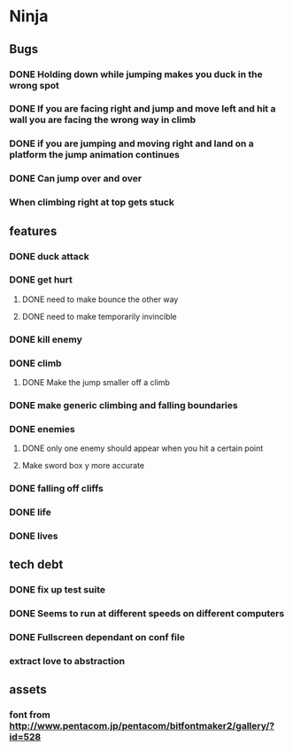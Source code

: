 * Ninja
** Bugs
*** DONE Holding down while jumping makes you duck in the wrong spot
*** DONE If you are facing right and jump and move left and hit a wall you are facing the wrong way in climb
*** DONE if you are jumping and moving right and land on a platform the jump animation continues
*** DONE Can jump over and over
*** When climbing right at top gets stuck
** features
*** DONE duck attack
*** DONE get hurt
**** DONE need to make bounce the other way
**** DONE need to make temporarily invincible
*** DONE kill enemy
*** DONE climb
**** DONE Make the jump smaller off a climb
*** DONE make generic climbing and falling boundaries
*** DONE enemies
**** DONE only one enemy should appear when you hit a certain point
**** Make sword box y more accurate
*** DONE falling off cliffs
*** DONE life
*** DONE lives
** tech debt
*** DONE fix up test suite
*** DONE Seems to run at different speeds on different computers
*** DONE Fullscreen dependant on conf file
*** extract love to abstraction
** assets
*** font from http://www.pentacom.jp/pentacom/bitfontmaker2/gallery/?id=528
